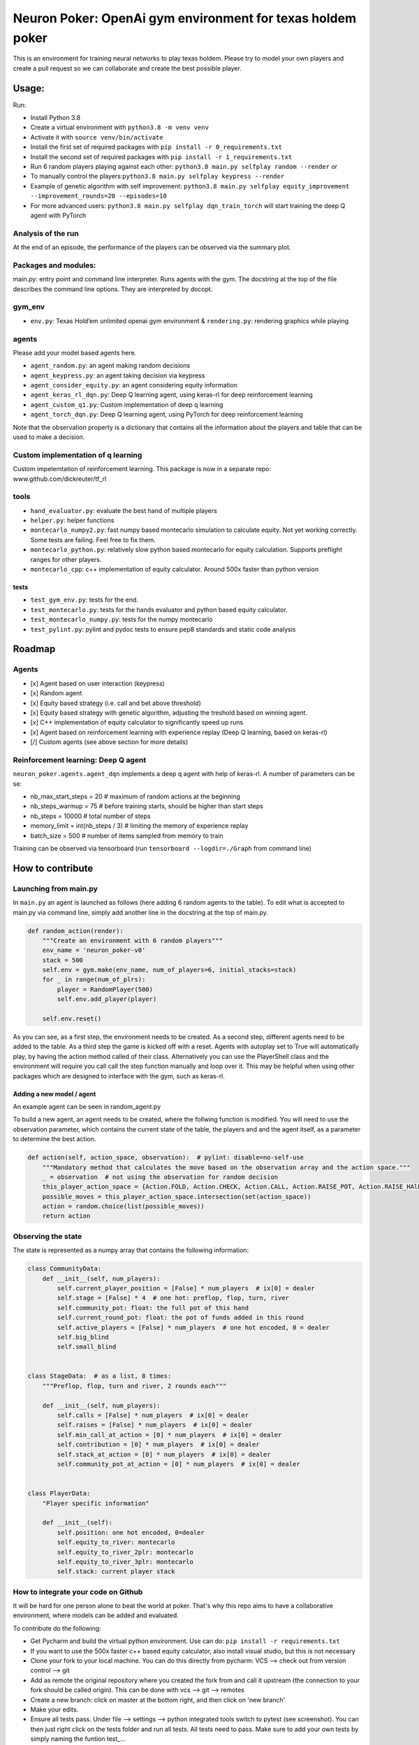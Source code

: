 Neuron Poker: OpenAi gym environment for texas holdem poker
===========================================================

This is an environment for training neural networks to play texas
holdem. Please try to model your own players and create a pull request
so we can collaborate and create the best possible player.

Usage:
------

Run:

- Install Python 3.8
- Create a virtual environment with ``python3.8 -m venv venv``
- Activate it with ``source venv/bin/activate``
- Install the first set of required packages with ``pip install -r 0_requirements.txt``
- Install the second set of required packages with ``pip install -r 1_requirements.txt``
- Run 6 random players playing against each other:
  ``python3.8 main.py selfplay random --render`` or
- To manually control the players:``python3.8 main.py selfplay keypress --render``
- Example of genetic algorithm with self improvement: ``python3.8 main.py selfplay equity_improvement --improvement_rounds=20 --episodes=10``
- For more advanced users: ``python3.8 main.py selfplay dqn_train_torch`` will start training the deep Q agent with PyTorch

.. figure:: doc/table.gif
   :alt:


Analysis of the run
~~~~~~~~~~~~~~~~~~~

At the end of an episode, the performance of the players can be observed via the summary plot.
|image0|

Packages and modules:
~~~~~~~~~~~~~~~~~~~~~

main.py: entry point and command line interpreter. Runs agents with the gym. The docstring at the top of the file describes the command line options.
They are interpreted by docopt.

gym\_env
~~~~~~~~

-  ``env.py``: Texas Hold’em unlimited openai gym environment &
   ``rendering.py``: rendering graphics while playing

agents
~~~~~~
Please add your model based agents here.

-  ``agent_random.py``: an agent making random decisions
-  ``agent_keypress.py``: an agent taking decision via keypress
-  ``agent_consider_equity.py``: an agent considering equity information
-  ``agent_keras_rl_dqn.py``: Deep Q learning agent, using keras-rl for deep reinforcement learning
-  ``agent_custom_q1.py``: Custom implementation of deep q learning
-  ``agent_torch_dqn.py``: Deep Q learning agent, using PyTorch for deep reinforcement learning

Note that the observation property is a dictionary that contains all the information about the players and table that can be used to make a decision.

Custom implementation of q learning
~~~~~~~~~~~~~~~~~~~~~~~~~~~~~~~~~~~
Custom impelemtation of reinforcement learning. This package is now in a separate repo:
www.github.com/dickreuter/tf_rl


tools
~~~~~

-  ``hand_evaluator.py``: evaluate the best hand of multiple players
-  ``helper.py``: helper functions
-  ``montecarlo_numpy2.py``: fast numpy based montecarlo simulation to
   calculate equity. Not yet working correctly. Some tests are failing. Feel free to fix them.
-  ``montecarlo_python.py``: relatively slow python based montecarlo for equity calculation. Supports
   preflight ranges for other players.
-  ``montecarlo_cpp``: c++ implementation of equity calculator. Around 500x faster than python version

tests
^^^^^

-  ``test_gym_env.py``: tests for the end.
-  ``test_montecarlo.py``: tests for the hands evaluator and python
   based equity calculator.
-  ``test_montecarlo_numpy.py``: tests for the numpy montecarlo
-  ``test_pylint.py``: pylint and pydoc tests to ensure pep8 standards and static code analysis


Roadmap
-------

Agents
~~~~~~

- [x] Agent based on user interaction (keypress)
- [x] Random agent
- [x] Equity based strategy (i.e. call and bet above threshold)
- [x] Equity based strategy with genetic algorithm, adjusting the treshold based on winning agent.
- [x] C++ implementation of equity calculator to significantly speed up runs
- [x] Agent based on reinforcement learning with experience replay (Deep Q learning, based on keras-rl)
- [/] Custom agents (see above section for more details)

Reinforcement learning: Deep Q agent
~~~~~~~~~~~~~~~~~~~~~~~~~~~~~~~~~~~~

``neuron_poker.agents.agent_dqn`` implements a deep q agent with help of keras-rl.
A number of parameters can be se:

- nb_max_start_steps = 20  # maximum of random actions at the beginning
- nb_steps_warmup = 75  # before training starts, should be higher than start steps
- nb_steps = 10000  # total number of steps
- memory_limit = int(nb_steps / 3)  # limiting the memory of experience replay
- batch_size = 500  # number of items sampled from memory to train

Training can be observed via tensorboard (run ``tensorboard --logdir=./Graph`` from command line)
|image2|


How to contribute
-----------------

Launching from main.py
~~~~~~~~~~~~~~~~~~~~~~

In ``main.py`` an agent is launched as follows (here adding 6 random
agents to the table). To edit what is accepted to main.py via command
line, simply add another line in the docstring at the top of main.py.

.. code:: python

    def random_action(render):
        """Create an environment with 6 random players"""
        env_name = 'neuron_poker-v0'
        stack = 500
        self.env = gym.make(env_name, num_of_players=6, initial_stacks=stack)
        for _ in range(num_of_plrs):
            player = RandomPlayer(500)
            self.env.add_player(player)

        self.env.reset()

As you can see, as a first step, the environment needs to be created. As a second step, different agents need to be
added to the table. As a third step the game is kicked off with a reset. Agents with autoplay set to True will automatically
play, by having the action method called of their class. Alternatively you can use the PlayerShell class
and the environment will require you call call the step function manually and loop over it. This may be helpful
when using other packages which are designed to interface with the gym, such as keras-rl.

Adding a new model / agent
^^^^^^^^^^^^^^^^^^^^^^^^^^

An example agent can be seen in random\_agent.py

To build a new agent, an agent needs to be created, where the follwing
function is modified. You will need to use the observation parameter,
which contains the current state of the table, the players and and the
agent itself, as a parameter to determine the best action.

.. code:: python

    def action(self, action_space, observation):  # pylint: disable=no-self-use
        """Mandatory method that calculates the move based on the observation array and the action space."""
        _ = observation  # not using the observation for random decision
        this_player_action_space = {Action.FOLD, Action.CHECK, Action.CALL, Action.RAISE_POT, Action.RAISE_HAlF_POT}
        possible_moves = this_player_action_space.intersection(set(action_space))
        action = random.choice(list(possible_moves))
        return action

Observing the state
~~~~~~~~~~~~~~~~~~~

The state is represented as a numpy array that contains the following
information:

.. code:: python

    class CommunityData:
        def __init__(self, num_players):
            self.current_player_position = [False] * num_players  # ix[0] = dealer
            self.stage = [False] * 4  # one hot: preflop, flop, turn, river
            self.community_pot: float: the full pot of this hand
            self.current_round_pot: float: the pot of funds added in this round
            self.active_players = [False] * num_players  # one hot encoded, 0 = dealer
            self.big_blind
            self.small_blind


    class StageData:  # as a list, 8 times:
        """Preflop, flop, turn and river, 2 rounds each"""

        def __init__(self, num_players):
            self.calls = [False] * num_players  # ix[0] = dealer
            self.raises = [False] * num_players  # ix[0] = dealer
            self.min_call_at_action = [0] * num_players  # ix[0] = dealer
            self.contribution = [0] * num_players  # ix[0] = dealer
            self.stack_at_action = [0] * num_players  # ix[0] = dealer
            self.community_pot_at_action = [0] * num_players  # ix[0] = dealer


    class PlayerData:
        "Player specific information"

        def __init__(self):
            self.position: one hot encoded, 0=dealer
            self.equity_to_river: montecarlo
            self.equity_to_river_2plr: montecarlo
            self.equity_to_river_3plr: montecarlo
            self.stack: current player stack

How to integrate your code on Github
~~~~~~~~~~~~~~~~~~~~~~~~~~~~~~~~~~~~

It will be hard for one person alone to beat the world at poker. That's
why this repo aims to have a collaborative environment, where models can
be added and evaluated.

To contribute do the following:

- Get Pycharm and build the virtual python environment. Use can do: ``pip install -r requirements.txt``
- If you want to use the 500x faster c++ based equity calculator, also install visual studio, but this is not necessary
- Clone your fork to your local machine. You can do this directly from pycharm: VCS --> check out from version control --> git
- Add as remote the original repository where you created the fork from and call it upstream (the connection to your fork should be called origin). This can be done with vcs --> git --> remotes
- Create a new branch: click on master at the bottom right, and then click on 'new branch'
- Make your edits.
- Ensure all tests pass. Under file --> settings --> python integrated tools switch to pytest (see screenshot). |image1| You can then just right click on the tests folder and run all tests. All tests need to pass. Make sure to add your own tests by simply naming the funtion test\_... \
- Make sure all the tests are passing. Best run pytest as described above (in pycharm just right click on the tests folder and run it). If a test fails, you can debug the test, by right clicking on it and put breakpoints, or even open a console at the breakpoint: https://stackoverflow.com/questions/19329601/interactive-shell-debugging-with-pycharm
- Commit your changes (CTRL+K}
- Push your changes to your origin (your fork) (CTRL+SHIFT+K)
- To bring your branch up to date with upstream master, if it has moved on: rebase onto upstream master: click on your branch name at the bottom right of pycharm, then click on upstream/master, then rebase onto. You may need to resolve soe conflicts. Once this is done, make sure to always force-push (ctrl+shift+k), (not just push). This can be done by selecting the dropdown next to push and choose force-push (important: don't push and merge a rebased branch with your remote)
- Create a pull request on your github.com to merge your branch with the upstream master.
- When your pull request is approved, it will be merged into the upstream/master.

.. |image0| image:: doc/pots.png
.. |image1| image:: doc/pytest.png
.. |image2| image:: doc/tensorboard-example.png

